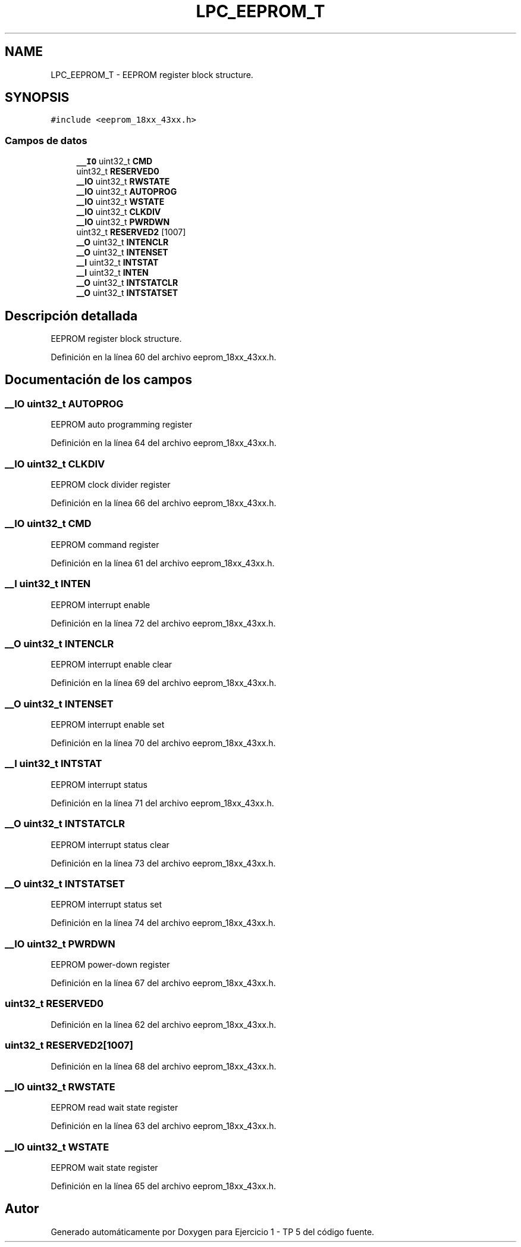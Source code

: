 .TH "LPC_EEPROM_T" 3 "Viernes, 14 de Septiembre de 2018" "Ejercicio 1 - TP 5" \" -*- nroff -*-
.ad l
.nh
.SH NAME
LPC_EEPROM_T \- EEPROM register block structure\&.  

.SH SYNOPSIS
.br
.PP
.PP
\fC#include <eeprom_18xx_43xx\&.h>\fP
.SS "Campos de datos"

.in +1c
.ti -1c
.RI "\fB__IO\fP uint32_t \fBCMD\fP"
.br
.ti -1c
.RI "uint32_t \fBRESERVED0\fP"
.br
.ti -1c
.RI "\fB__IO\fP uint32_t \fBRWSTATE\fP"
.br
.ti -1c
.RI "\fB__IO\fP uint32_t \fBAUTOPROG\fP"
.br
.ti -1c
.RI "\fB__IO\fP uint32_t \fBWSTATE\fP"
.br
.ti -1c
.RI "\fB__IO\fP uint32_t \fBCLKDIV\fP"
.br
.ti -1c
.RI "\fB__IO\fP uint32_t \fBPWRDWN\fP"
.br
.ti -1c
.RI "uint32_t \fBRESERVED2\fP [1007]"
.br
.ti -1c
.RI "\fB__O\fP uint32_t \fBINTENCLR\fP"
.br
.ti -1c
.RI "\fB__O\fP uint32_t \fBINTENSET\fP"
.br
.ti -1c
.RI "\fB__I\fP uint32_t \fBINTSTAT\fP"
.br
.ti -1c
.RI "\fB__I\fP uint32_t \fBINTEN\fP"
.br
.ti -1c
.RI "\fB__O\fP uint32_t \fBINTSTATCLR\fP"
.br
.ti -1c
.RI "\fB__O\fP uint32_t \fBINTSTATSET\fP"
.br
.in -1c
.SH "Descripción detallada"
.PP 
EEPROM register block structure\&. 
.PP
Definición en la línea 60 del archivo eeprom_18xx_43xx\&.h\&.
.SH "Documentación de los campos"
.PP 
.SS "\fB__IO\fP uint32_t AUTOPROG"
EEPROM auto programming register 
.PP
Definición en la línea 64 del archivo eeprom_18xx_43xx\&.h\&.
.SS "\fB__IO\fP uint32_t CLKDIV"
EEPROM clock divider register 
.PP
Definición en la línea 66 del archivo eeprom_18xx_43xx\&.h\&.
.SS "\fB__IO\fP uint32_t CMD"
EEPROM command register 
.PP
Definición en la línea 61 del archivo eeprom_18xx_43xx\&.h\&.
.SS "\fB__I\fP uint32_t INTEN"
EEPROM interrupt enable 
.PP
Definición en la línea 72 del archivo eeprom_18xx_43xx\&.h\&.
.SS "\fB__O\fP uint32_t INTENCLR"
EEPROM interrupt enable clear 
.PP
Definición en la línea 69 del archivo eeprom_18xx_43xx\&.h\&.
.SS "\fB__O\fP uint32_t INTENSET"
EEPROM interrupt enable set 
.PP
Definición en la línea 70 del archivo eeprom_18xx_43xx\&.h\&.
.SS "\fB__I\fP uint32_t INTSTAT"
EEPROM interrupt status 
.PP
Definición en la línea 71 del archivo eeprom_18xx_43xx\&.h\&.
.SS "\fB__O\fP uint32_t INTSTATCLR"
EEPROM interrupt status clear 
.PP
Definición en la línea 73 del archivo eeprom_18xx_43xx\&.h\&.
.SS "\fB__O\fP uint32_t INTSTATSET"
EEPROM interrupt status set 
.PP
Definición en la línea 74 del archivo eeprom_18xx_43xx\&.h\&.
.SS "\fB__IO\fP uint32_t PWRDWN"
EEPROM power-down register 
.PP
Definición en la línea 67 del archivo eeprom_18xx_43xx\&.h\&.
.SS "uint32_t RESERVED0"

.PP
Definición en la línea 62 del archivo eeprom_18xx_43xx\&.h\&.
.SS "uint32_t RESERVED2[1007]"

.PP
Definición en la línea 68 del archivo eeprom_18xx_43xx\&.h\&.
.SS "\fB__IO\fP uint32_t RWSTATE"
EEPROM read wait state register 
.PP
Definición en la línea 63 del archivo eeprom_18xx_43xx\&.h\&.
.SS "\fB__IO\fP uint32_t WSTATE"
EEPROM wait state register 
.PP
Definición en la línea 65 del archivo eeprom_18xx_43xx\&.h\&.

.SH "Autor"
.PP 
Generado automáticamente por Doxygen para Ejercicio 1 - TP 5 del código fuente\&.
